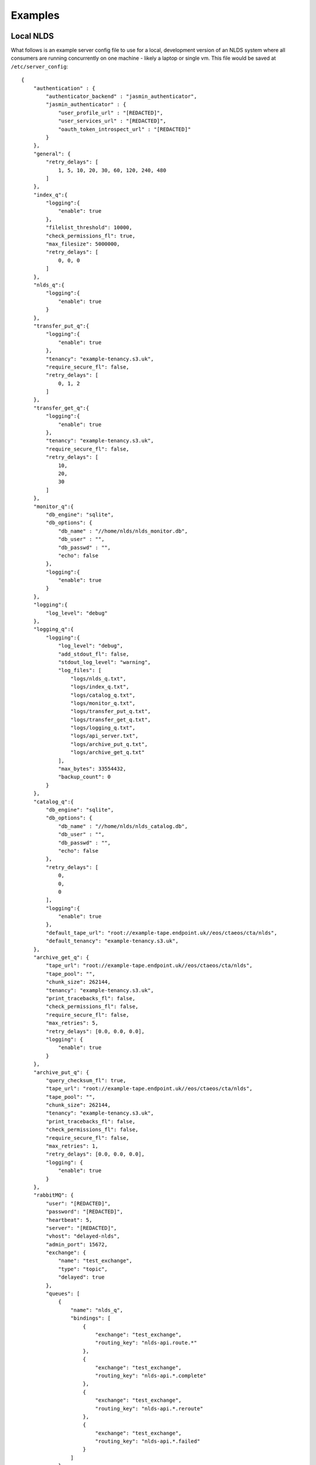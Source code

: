 
Examples
========

Local NLDS
----------

What follows is an example server config file to use for a local, development 
version of an NLDS system where all consumers are running concurrently on one 
machine - likely a laptop or single vm. This file would be saved at 
``/etc/server_config``::

    {
        "authentication" : {
            "authenticator_backend" : "jasmin_authenticator",
            "jasmin_authenticator" : {
                "user_profile_url" : "[REDACTED]",
                "user_services_url" : "[REDACTED]",
                "oauth_token_introspect_url" : "[REDACTED]"
            }
        },
        "general": {
            "retry_delays": [
                1, 5, 10, 20, 30, 60, 120, 240, 480
            ]
        },
        "index_q":{
            "logging":{
                "enable": true
            },
            "filelist_threshold": 10000,
            "check_permissions_fl": true,
            "max_filesize": 5000000,
            "retry_delays": [
                0, 0, 0
            ]
        },
        "nlds_q":{
            "logging":{
                "enable": true
            }
        },
        "transfer_put_q":{
            "logging":{
                "enable": true
            },
            "tenancy": "example-tenancy.s3.uk",
            "require_secure_fl": false,
            "retry_delays": [
                0, 1, 2
            ]
        },
        "transfer_get_q":{
            "logging":{
                "enable": true
            },
            "tenancy": "example-tenancy.s3.uk",
            "require_secure_fl": false,
            "retry_delays": [
                10,
                20,
                30
            ]
        },
        "monitor_q":{
            "db_engine": "sqlite",
            "db_options": {
                "db_name" : "//home/nlds/nlds_monitor.db",
                "db_user" : "",
                "db_passwd" : "",
                "echo": false
            },
            "logging":{
                "enable": true
            }
        },
        "logging":{
            "log_level": "debug"
        },
        "logging_q":{
            "logging":{
                "log_level": "debug",
                "add_stdout_fl": false,
                "stdout_log_level": "warning",
                "log_files": [
                    "logs/nlds_q.txt",
                    "logs/index_q.txt",
                    "logs/catalog_q.txt", 
                    "logs/monitor_q.txt",
                    "logs/transfer_put_q.txt",
                    "logs/transfer_get_q.txt",
                    "logs/logging_q.txt",
                    "logs/api_server.txt",
                    "logs/archive_put_q.txt",
                    "logs/archive_get_q.txt"
                ],
                "max_bytes": 33554432,
                "backup_count": 0
            }
        },
        "catalog_q":{
            "db_engine": "sqlite",
            "db_options": {
                "db_name" : "//home/nlds/nlds_catalog.db",
                "db_user" : "",
                "db_passwd" : "",
                "echo": false
            },
            "retry_delays": [
                0,
                0,
                0
            ],
            "logging":{
                "enable": true
            },
            "default_tape_url": "root://example-tape.endpoint.uk//eos/ctaeos/cta/nlds",
            "default_tenancy": "example-tenancy.s3.uk",
        },
        "archive_get_q": {
            "tape_url": "root://example-tape.endpoint.uk//eos/ctaeos/cta/nlds",
            "tape_pool": "",
            "chunk_size": 262144,
            "tenancy": "example-tenancy.s3.uk",
            "print_tracebacks_fl": false,
            "check_permissions_fl": false,
            "require_secure_fl": false,
            "max_retries": 5,
            "retry_delays": [0.0, 0.0, 0.0],
            "logging": {
                "enable": true
            }
        },
        "archive_put_q": {
            "query_checksum_fl": true,
            "tape_url": "root://example-tape.endpoint.uk//eos/ctaeos/cta/nlds",
            "tape_pool": "",
            "chunk_size": 262144,
            "tenancy": "example-tenancy.s3.uk",
            "print_tracebacks_fl": false,
            "check_permissions_fl": false,
            "require_secure_fl": false,
            "max_retries": 1,
            "retry_delays": [0.0, 0.0, 0.0],
            "logging": {
                "enable": true
            }
        },
        "rabbitMQ": {
            "user": "[REDACTED]",
            "password": "[REDACTED]",
            "heartbeat": 5,
            "server": "[REDACTED]",
            "vhost": "delayed-nlds",
            "admin_port": 15672,
            "exchange": {
                "name": "test_exchange",
                "type": "topic",
                "delayed": true
            },
            "queues": [
                {
                    "name": "nlds_q",
                    "bindings": [
                        {
                            "exchange": "test_exchange",
                            "routing_key": "nlds-api.route.*"
                        },
                        {
                            "exchange": "test_exchange",
                            "routing_key": "nlds-api.*.complete"
                        },
                        {
                            "exchange": "test_exchange",
                            "routing_key": "nlds-api.*.reroute"
                        },
                        {
                            "exchange": "test_exchange",
                            "routing_key": "nlds-api.*.failed"
                        }
                    ]
                },
                {
                    "name": "monitor_q",
                    "bindings": [
                        {
                            "exchange": "test_exchange",
                            "routing_key": "*.monitor-put.start"
                        },
                        {
                            "exchange": "test_exchange",
                            "routing_key": "*.monitor-get.start"
                        }
                    ]
                },
                {
                    "name": "index_q",
                    "bindings": [
                        {
                            "exchange": "test_exchange",
                            "routing_key": "*.index.start"
                        },
                        {
                            "exchange": "test_exchange",
                            "routing_key": "*.index.init"
                        }
                    ]
                },
                {
                    "name": "catalog_q",
                    "bindings": [
                        {
                            "exchange": "test_exchange",
                            "routing_key": "*.catalog-put.start"
                        },
                        {
                            "exchange": "test_exchange",
                            "routing_key": "*.catalog-get.start"
                        },
                        {
                            "exchange": "test_exchange",
                            "routing_key": "*.catalog-del.start"
                        },
                        {
                            "exchange": "test_exchange",
                            "routing_key": "*.catalog-archive-next.start"
                        },
                        {
                            "exchange": "test_exchange",
                            "routing_key": "*.catalog-archive-del.start"
                        },
                        {
                            "exchange": "test_exchange",
                            "routing_key": "*.catalog-archive-update.start"
                        }
                    ]
                },
                {
                    "name": "transfer_put_q",
                    "bindings": [
                        {
                            "exchange": "test_exchange",
                            "routing_key": "*.transfer-put.start"
                        }
                    ]
                },
                {
                    "name": "transfer_get_q",
                    "bindings": [
                        {
                            "exchange": "test_exchange",
                            "routing_key": "*.transfer-get.start"
                        }
                    ]
                },
                {
                    "name": "logging_q",
                    "bindings": [
                        {
                            "exchange": "test_exchange",
                            "routing_key": "*.log.*"
                        }
                    ]
                },
                {
                    "name": "archive_get_q",
                    "bindings": [
                        {
                            "exchange": "test_exchange",
                            "routing_key": "*.archive-get.start"
                        }
                    ]
                },
                {
                    "name": "archive_put_q",
                    "bindings": [
                        {
                            "exchange": "test_exchange",
                            "routing_key": "*.archive-put.start"
                        }
                    ]
                }
            ]
        },
        "rpc_publisher": {
            "queue_exclusivity_fl": true
        },
        "cronjob_publisher": {
            "access_key": "[REDACTED]",
            "secret_key": "[REDACTED]",
            "tenancy": "example-tenancy.s3.uk"
        }
    }


Note that this is purely illustrative and doesn't necessarily use all features 
within the NLDS - it is provided as a reference for making a new working server 
config. Note also that certain sensitive information is redacted for security 
purposes.

Distributed NLDS
----------------

COMING SOON